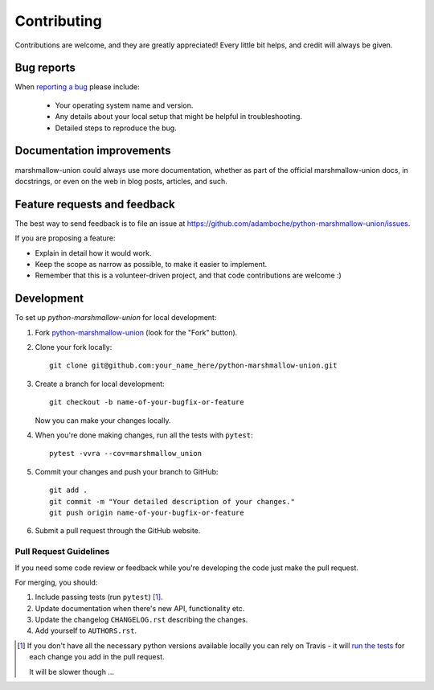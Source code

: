 ============
Contributing
============

Contributions are welcome, and they are greatly appreciated! Every
little bit helps, and credit will always be given.

Bug reports
===========

When `reporting a bug <https://github.com/adamboche/python-marshmallow-union/issues>`_ please include:

    * Your operating system name and version.
    * Any details about your local setup that might be helpful in troubleshooting.
    * Detailed steps to reproduce the bug.

Documentation improvements
==========================

marshmallow-union could always use more documentation, whether as part of the
official marshmallow-union docs, in docstrings, or even on the web in blog posts,
articles, and such.

Feature requests and feedback
=============================

The best way to send feedback is to file an issue at https://github.com/adamboche/python-marshmallow-union/issues.

If you are proposing a feature:

* Explain in detail how it would work.
* Keep the scope as narrow as possible, to make it easier to implement.
* Remember that this is a volunteer-driven project, and that code contributions are welcome :)

Development
===========

To set up `python-marshmallow-union` for local development:

1. Fork `python-marshmallow-union <https://github.com/adamboche/python-marshmallow-union>`_
   (look for the "Fork" button).
2. Clone your fork locally::

    git clone git@github.com:your_name_here/python-marshmallow-union.git

3. Create a branch for local development::

    git checkout -b name-of-your-bugfix-or-feature

   Now you can make your changes locally.

4. When you're done making changes, run all the tests with ``pytest``::

    pytest -vvra --cov=marshmallow_union

5. Commit your changes and push your branch to GitHub::

    git add .
    git commit -m "Your detailed description of your changes."
    git push origin name-of-your-bugfix-or-feature

6. Submit a pull request through the GitHub website.

Pull Request Guidelines
-----------------------

If you need some code review or feedback while you're developing the code just make the pull request.

For merging, you should:

1. Include passing tests (run ``pytest``) [1]_.
2. Update documentation when there's new API, functionality etc.
3. Update the changelog ``CHANGELOG.rst`` describing the changes.
4. Add yourself to ``AUTHORS.rst``.

.. [1] If you don't have all the necessary python versions available locally you can rely on Travis - it will
       `run the tests <https://travis-ci.org/adamboche/python-marshmallow-union/pull_requests>`_ for each change you add in the pull request.

       It will be slower though ...

